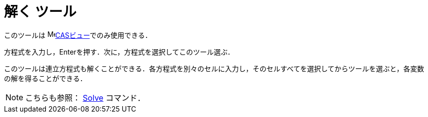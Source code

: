 = 解く ツール
ifdef::env-github[:imagesdir: /ja/modules/ROOT/assets/images]

このツールは image:16px-Menu_view_cas.svg.png[Menu view
cas.svg,width=16,height=16]xref:/CASビュー.adoc[CASビュー]でのみ使用できる．

方程式を入力し，[.kcode]##Enter##を押す．次に，方程式を選択してこのツール選ぶ．

このツールは連立方程式も解くことができる．各方程式を別々のセルに入力し，そのセルすべてを選択してからツールを選ぶと，各変数の解を得ることができる．

[NOTE]
====

こちらも参照： xref:/commands/Solve.adoc[Solve] コマンド．

====
